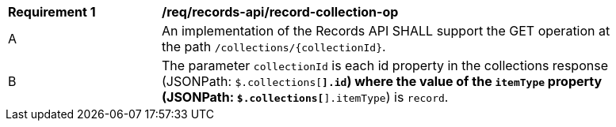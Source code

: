 [[req_records-api_record-collection-op]]
[width="90%",cols="2,6a"]
|===
^|*Requirement {counter:req-id}* |*/req/records-api/record-collection-op*
^|A |An implementation of the Records API SHALL support the GET operation at the path `/collections/{collectionId}`.
^|B |The parameter `collectionId` is each id property in the collections response (JSONPath: `$.collections[*].id`) where the value of the `itemType` property (JSONPath: `$.collections[*].itemType`) is `record`.
|===
